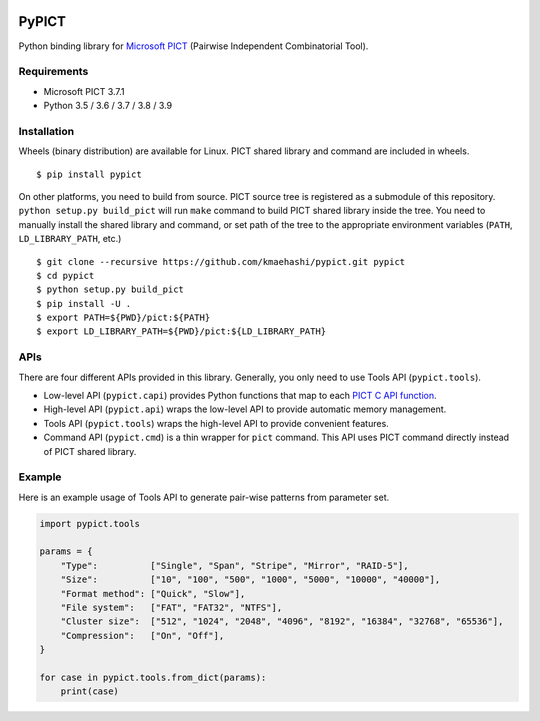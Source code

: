 |Travis|_ |PyPi|_

.. |Travis| image:: https://api.travis-ci.com/kmaehashi/pypict.svg?branch=master
.. _Travis: https://travis-ci.org/kmaehashi/pypict

.. |PyPi| image:: https://badge.fury.io/py/pypict.svg
.. _PyPi: https://badge.fury.io/py/pypict


PyPICT
======

Python binding library for `Microsoft PICT <https://github.com/Microsoft/pict>`__ (Pairwise Independent Combinatorial Tool).

Requirements
------------

* Microsoft PICT 3.7.1
* Python 3.5 / 3.6 / 3.7 / 3.8 / 3.9

Installation
------------

Wheels (binary distribution) are available for Linux.
PICT shared library and command are included in wheels.

::

    $ pip install pypict

On other platforms, you need to build from source.
PICT source tree is registered as a submodule of this repository.
``python setup.py build_pict`` will run ``make`` command to build PICT shared library inside the tree.
You need to manually install the shared library and command, or set path of the tree to the appropriate environment variables (``PATH``, ``LD_LIBRARY_PATH``, etc.)

::

    $ git clone --recursive https://github.com/kmaehashi/pypict.git pypict
    $ cd pypict
    $ python setup.py build_pict
    $ pip install -U .
    $ export PATH=${PWD}/pict:${PATH}
    $ export LD_LIBRARY_PATH=${PWD}/pict:${LD_LIBRARY_PATH}

APIs
----

There are four different APIs provided in this library.
Generally, you only need to use Tools API (``pypict.tools``).

* Low-level API (``pypict.capi``) provides Python functions that map to each `PICT C API function <https://github.com/Microsoft/pict/blob/master/api/pictapi.h>`__.
* High-level API (``pypict.api``) wraps the low-level API to provide automatic memory management.
* Tools API (``pypict.tools``) wraps the high-level API to provide convenient features.
* Command API (``pypict.cmd``) is a thin wrapper for ``pict`` command.
  This API uses PICT command directly instead of PICT shared library.

Example
-------

Here is an example usage of Tools API to generate pair-wise patterns from parameter set.

.. code-block:: python

    import pypict.tools

    params = {
        "Type":          ["Single", "Span", "Stripe", "Mirror", "RAID-5"],
        "Size":          ["10", "100", "500", "1000", "5000", "10000", "40000"],
        "Format method": ["Quick", "Slow"],
        "File system":   ["FAT", "FAT32", "NTFS"],
        "Cluster size":  ["512", "1024", "2048", "4096", "8192", "16384", "32768", "65536"],
        "Compression":   ["On", "Off"],
    }

    for case in pypict.tools.from_dict(params):
        print(case)
